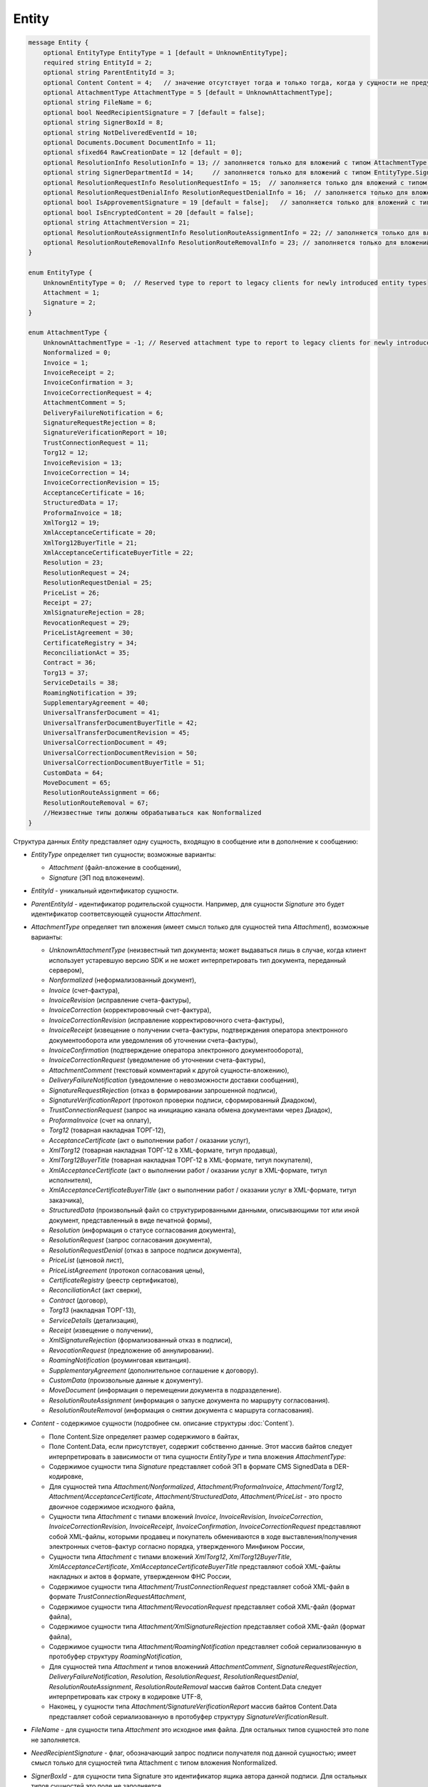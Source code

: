 Entity
======

.. code-block:: protobuf

    message Entity {
        optional EntityType EntityType = 1 [default = UnknownEntityType];
        required string EntityId = 2;
        optional string ParentEntityId = 3;
        optional Content Content = 4;   // значение отсутствует тогда и только тогда, когда у сущности не предусмотрен контент
        optional AttachmentType AttachmentType = 5 [default = UnknownAttachmentType];
        optional string FileName = 6;
        optional bool NeedRecipientSignature = 7 [default = false];
        optional string SignerBoxId = 8;
        optional string NotDeliveredEventId = 10;
        optional Documents.Document DocumentInfo = 11;
        optional sfixed64 RawCreationDate = 12 [default = 0];
        optional ResolutionInfo ResolutionInfo = 13; // заполняется только для вложений с типом AttachmentType.Resolution
        optional string SignerDepartmentId = 14;     // заполняется только для вложений с типом EntityType.Signature
        optional ResolutionRequestInfo ResolutionRequestInfo = 15;  // заполняется только для вложений с типом AttachmentType.ResolutionRequest
        optional ResolutionRequestDenialInfo ResolutionRequestDenialInfo = 16;  // заполняется только для вложений с типом AttachmentType.ResolutionRequestDenial
        optional bool IsApprovementSignature = 19 [default = false];   // заполняется только для вложений с типом EntityType.Signature
        optional bool IsEncryptedContent = 20 [default = false];
        optional string AttachmentVersion = 21;
        optional ResolutionRouteAssignmentInfo ResolutionRouteAssignmentInfo = 22; // заполняется только для вложений с типом AttachmentType.ResolutionRouteAssignment
        optional ResolutionRouteRemovalInfo ResolutionRouteRemovalInfo = 23; // заполняется только для вложений с типом AttachmentType.ResolutionRouteRemoval
    }

    enum EntityType {
        UnknownEntityType = 0;  // Reserved type to report to legacy clients for newly introduced entity types
        Attachment = 1;
        Signature = 2;
    }

    enum AttachmentType {
        UnknownAttachmentType = -1; // Reserved attachment type to report to legacy clients for newly introduced attachment types
        Nonformalized = 0;
        Invoice = 1;
        InvoiceReceipt = 2;
        InvoiceConfirmation = 3;
        InvoiceCorrectionRequest = 4;
        AttachmentComment = 5;
        DeliveryFailureNotification = 6;
        SignatureRequestRejection = 8;
        SignatureVerificationReport = 10;
        TrustConnectionRequest = 11;
        Torg12 = 12;
        InvoiceRevision = 13;
        InvoiceCorrection = 14;
        InvoiceCorrectionRevision = 15;
        AcceptanceCertificate = 16;
        StructuredData = 17;
        ProformaInvoice = 18;
        XmlTorg12 = 19;
        XmlAcceptanceCertificate = 20;
        XmlTorg12BuyerTitle = 21;
        XmlAcceptanceCertificateBuyerTitle = 22;
        Resolution = 23;
        ResolutionRequest = 24;
        ResolutionRequestDenial = 25;
        PriceList = 26;
        Receipt = 27;
        XmlSignatureRejection = 28;
        RevocationRequest = 29;
        PriceListAgreement = 30;
        CertificateRegistry = 34;
        ReconciliationAct = 35;
        Contract = 36;
        Torg13 = 37;
        ServiceDetails = 38;
        RoamingNotification = 39;
        SupplementaryAgreement = 40;
        UniversalTransferDocument = 41;
        UniversalTransferDocumentBuyerTitle = 42;
        UniversalTransferDocumentRevision = 45;
        UniversalCorrectionDocument = 49;
        UniversalCorrectionDocumentRevision = 50;
        UniversalCorrectionDocumentBuyerTitle = 51;
        CustomData = 64;
        MoveDocument = 65;
        ResolutionRouteAssignment = 66;
        ResolutionRouteRemoval = 67;
        //Неизвестные типы должны обрабатываться как Nonformalized
    }

Структура данных *Entity* представляет одну сущность, входящую в сообщение или в дополнение к сообщению:

-  *EntityType* определяет тип сущности; возможные варианты:

   -  *Attachment* (файл-вложение в сообщении),
   
   -  *Signature* (ЭП под вложенеим).

-  *EntityId* - уникальный идентификатор сущности.

-  *ParentEntityId* - идентификатор родительской сущности. Например, для сущности *Signature* это будет идентификатор соответсвующей сущности *Attachment*.

-  *AttachmentType* определяет тип вложения (имеет смысл только для сущностей типа *Attachment*), возможные варианты:

   -  *UnknownAttachmentType* (неизвестный тип документа; может выдаваться лишь в случае, когда клиент использует устаревшую версию SDK и не может интерпретировать тип документа, переданный сервером),

   -  *Nonformalized* (неформализованный документ),
   
   -  *Invoice* (счет-фактура),
   
   -  *InvoiceRevision* (исправление счета-фактуры),
   
   -  *InvoiceCorrection* (корректировочный счет-фактура),
   
   -  *InvoiceCorrectionRevision* (исправление корректировочного счета-фактуры),
   
   -  *InvoiceReceipt* (извещение о получении счета-фактуры, подтверждения оператора электронного документооборота или уведомления об уточнении счета-фактуры),
   
   -  *InvoiceConfirmation* (подтверждение оператора электронного документооборота),
   
   -  *InvoiceCorrectionRequest* (уведомление об уточнении счета-фактуры),
   
   -  *AttachmentComment* (текстовый комментарий к другой сущности-вложению),
   
   -  *DeliveryFailureNotification* (уведомление о невозможности доставки сообщения),
   
   -  *SignatureRequestRejection* (отказ в формировании запрошенной подписи),
   
   -  *SignatureVerificationReport* (протокол проверки подписи, сформированный Диадоком),
   
   -  *TrustConnectionRequest* (запрос на инициацию канала обмена документами через Диадок),
   
   -  *ProformaInvoice* (счет на оплату),
   
   -  *Torg12* (товарная накладная ТОРГ-12),
   
   -  *AcceptanceCertificate* (акт о выполнении работ / оказании услуг),
   
   -  *XmlTorg12* (товарная накладная ТОРГ-12 в XML-формате, титул продавца),
   
   -  *XmlTorg12BuyerTitle* (товарная накладная ТОРГ-12 в XML-формате, титул покупателя),
   
   -  *XmlAcceptanceCertificate* (акт о выполнении работ / оказании услуг в XML-формате, титул исполнителя),
   
   -  *XmlAcceptanceCertificateBuyerTitle* (акт о выполнении работ / оказании услуг в XML-формате, титул заказчика),
   
   -  *StructuredData* (произвольный файл со структурированными данными, описывающими тот или иной документ, представленный в виде печатной формы),
   
   -  *Resolution* (информация о статусе согласования документа),
   
   -  *ResolutionRequest* (запрос согласования документа),
   
   -  *ResolutionRequestDenial* (отказ в запросе подписи документа),
   
   -  *PriceList* (ценовой лист),
   
   -  *PriceListAgreement* (протокол согласования цены),
   
   -  *CertificateRegistry* (реестр сертификатов),
   
   -  *ReconciliationAct* (акт сверки),
   
   -  *Contract* (договор),
   
   -  *Torg13* (накладная ТОРГ-13),
   
   -  *ServiceDetails* (детализация),
   
   -  *Receipt* (извещение о получении),
   
   -  *XmlSignatureRejection* (формализованный отказ в подписи),
   
   -  *RevocationRequest* (предложение об аннулировании).
   
   -  *RoamingNotification* (роуминговая квитанция).
   
   -  *SupplementaryAgreement* (дополнительное соглашение к договору).
   
   -  *CustomData* (произвольные данные к документу).
   
   -  *MoveDocument* (информация о перемещении документа в подразделение).
   
   -  *ResolutionRouteAssignment* (информация о запуске документа по маршруту согласования).

   -  *ResolutionRouteRemoval* (информация о снятии документа с маршрута согласования).

-  *Content* - содержимое сущности (подробнее см. описание структуры :doc:`Content`).
   
   -  Поле Content.Size определяет размер содержимого в байтах,
   
   -  Поле Content.Data, если присутствует, содержит собственно данные. Этот массив байтов следует интерпретировать в зависимости от типа сущности *EntityType* и типа вложения *AttachmentType*:

   -  Содержимое сущности типа *Signature* представляет собой ЭП в формате CMS SignedData в DER-кодировке,
   
   -  Для сущностей типа *Attachment/Nonformalized*, *Attachment/ProformaInvoice*, *Attachment/Torg12*, *Attachment/AcceptanceCertificate*, *Attachment/StructuredData*, *Attachment/PriceList* - это просто двоичное содержимое исходного файла,
   
   -  Сущности типа *Attachment* с типами вложений *Invoice*, *InvoiceRevision*, *InvoiceCorrection*, *InvoiceCorrectionRevision*, *InvoiceReceipt*, *InvoiceConfirmation*, *InvoiceCorrectionRequest* представляют собой XML-файлы, которыми продавец и покупатель обмениваются в ходе выставления/получения электронных счетов-фактур согласно порядка, утвержденного Минфином России,
   
   -  Сущности типа *Attachment* с типами вложений *XmlTorg12*, *XmlTorg12BuyerTitle*, *XmlAcceptanceCertificate*, *XmlAcceptanceCertificateBuyerTitle* представляют собой XML-файлы накладных и актов в формате, утвержденном ФНС России,
   
   -  Содержимое сущности типа *Attachment/TrustConnectionRequest* представляет собой XML-файл в формате *TrustConnectionRequestAttachment*,
   
   -  Содержимое сущности типа *Attachment/RevocationRequest* представляет собой XML-файл (формат файла),
   
   -  Содержимое сущности типа *Attachment/XmlSignatureRejection* представляет собой XML-файл (формат файла),
   
   -  Содержимое сущности типа *Attachment/RoamingNotification* представляет собой сериализованную в протобуфер структуру *RoamingNotification*,
   
   -  Для сущностей типа *Attachment* и типов вложениий *AttachmentComment*, *SignatureRequestRejection*, *DeliveryFailureNotification*, *Resolution*, *ResolutionRequest*, *ResolutionRequestDenial*, *ResolutionRouteAssignment*, *ResolutionRouteRemoval* массив байтов Content.Data следует интерпретировать как строку в кодировке UTF-8,
   
   -  Наконец, у сущности типа *Attachment/SignatureVerificationReport* массив байтов Content.Data представляет собой сериализованную в протобуфер структуру *SignatureVerificationResult*.

-  *FileName* - для сущности типа *Attachment* это исходное имя файла. Для остальных типов сущностей это поле не заполняется.

-  *NeedRecipientSignature* - флаг, обозначающий запрос подписи получателя под данной сущностью; имеет смысл только для сущностей типа Attachment с типом вложения Nonformalized.

-  *SignerBoxId* - для сущности типа Signature это идентификатор ящика автора данной подписи. Для остальных типов сущностей это поле не заполняется.

-  *NotDeliveredEventId* - это идентификатор сообщения или патча, который не удалось доставить (например, из-за некорректности одной или нескольких подписей в нем). Получить недоставленный кусок сообщения можно при помощи метода :doc:`../http/GetEvent`, передав ему в качестве параметра eventId значение *NotDeliveredEventId*. Данное поле заполняется только у сущности типа Attachment с типом вложения *DeliveryFailureNotification*.

-  *DocumentInfo* - для сущности типа Attachment содержит расширенную информацию о документе, представляемом данной сущностью, в виде структуры данных :doc:`Document`. Заполняется только у сущностей типа *Attachment/Nonformalized*, *Attachment/Invoice*, *Attachment/InvoiceRevision*, *Attachment/InvoiceCorrection*, *Attachment/InvoiceCorrectionRevision*, *Attachment/TrustConnectionRequest*, *Attachment/ProformaInvoice*, *Attachment/Torg12*, *Attachment/AcceptanceCertificate*, *Attachment/XmlTorg12*, *Attachment/XmlAcceptanceCertificate*, *Attachment/PriceList*, *Attachment/PriceListAgreement*, *Attachment/CertificateRegistry*, *Attachment/ReconciliationAct*, *Attachment/Contract*, *Attachment/Torg13*, *Attachment/ServiceDetails*

-  *RawCreationDate* - :doc:`метка времени <Timestamp>` создания сущности.

-  *ResolutionInfo* - информация о согласовании в виде структуры данных :doc:`ResolutionInfo <Resolution>`.

-  *SignerDepartmentId* - для сущности типа Signature это идентификатор подразделения в котором лежала сущность в момент подписания. Для остальных типов сущностей это поле не заполняется.

-  *ResolutionRequestInfo* - информация о запросе согласования в виде структуры данных :doc:`ResolutionRequestInfo <ResolutionRequest>`.

-  *ResolutionRequestDenialInfo* - информация об отказе в запросе подписи в виде структуры данных :doc:`ResolutionRequestDenialInfo <ResolutionRequestDenial>`.

-  *IsApprovementSignature* - является ли подпись согласующей или обычной; заполняется только для сущностей типа Signature. Подробнее про согласующие подписи см. :doc:`DocumentSignature <DocumentSignature>`.

-  *IsEncryptedContent* - флаг, указывающий зашифрован ли контент документа.

-  *ResolutionRouteAssignmentInfo* - информация о запуске документа по маршруту согласования в виде структуры данных :doc:`ResolutionRouteAssignmentInfo <ResolutionRouteInfo>`.

-  *ResolutionRouteRemovalInfo* - информация о снятии документа с маршрута согласования в виде структуры данных :doc:`ResolutionRouteRemovalInfo <ResolutionRouteInfo>`.

- *AttachmentVersion* - информация о версии XSD схемы, в соотвествии с которой сформирована данная сущность.  Допустимые значения:

   -  *UniversalTransferDocument* (титул продавца, соответствующий приказу ФНС №155 от 24 марта 2016 г.)

   -  *UniversalTransferDocumentBuyerTitle* (титул покупателя, соответствующий приказу ФНС №155 от 24 марта 2016 г.)

   -  *UniversalCorrectionDocument* (титул продавца, соответствующий приказу ФНС №189 от 13 апреля 2016 г.)

   -  *UniversalCorrectionDocumentBuyerTitle* (титул покупателя, соответствующий приказу ФНС №189 от 13 апреля 2016 г.)
   
   -  *MesNotificationSenderTitle* (титул отправителя уведомления МЭС)

   -  *MesNotificationRecipientTitle* (титул получателя уведомления МЭС)
